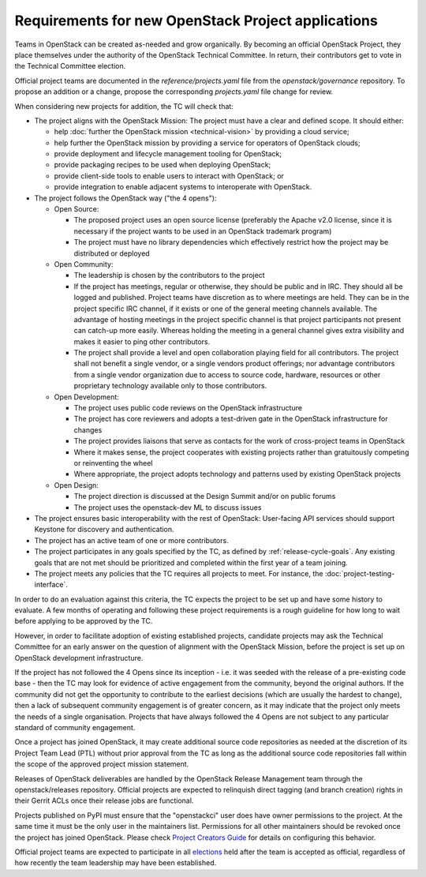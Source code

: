 =====================================================
 Requirements for new OpenStack Project applications
=====================================================

Teams in OpenStack can be created as-needed and grow organically.
By becoming an official OpenStack Project, they place
themselves under the authority of the OpenStack Technical Committee. In return,
their contributors get to vote in the Technical Committee election.

Official project teams are documented in the `reference/projects.yaml` file
from the `openstack/governance` repository. To propose an addition or a
change, propose the corresponding `projects.yaml` file change for review.

When considering new projects for addition, the TC will check that:

* The project aligns with the OpenStack Mission:
  The project must have a clear and defined scope. It should either:

  * help :doc:`further the OpenStack mission <technical-vision>` by providing a
    cloud service;
  * help further the OpenStack mission by providing a service for operators of
    OpenStack clouds;
  * provide deployment and lifecycle management tooling for OpenStack;
  * provide packaging recipes to be used when deploying OpenStack;
  * provide client-side tools to enable users to interact with OpenStack; or
  * provide integration to enable adjacent systems to interoperate with
    OpenStack.

* The project follows the OpenStack way ("the 4 opens"):

  * Open Source:

    * The proposed project uses an open source license (preferably the Apache
      v2.0 license, since it is necessary if the project wants to be used in
      an OpenStack trademark program)
    * The project must have no library dependencies which effectively restrict
      how the project may be distributed or deployed

  * Open Community:

    * The leadership is chosen by the contributors to the project
    * If the project has meetings, regular or otherwise, they should be public
      and in IRC. They should all be logged and published. Project teams have
      discretion as to where meetings are held.  They can be in the project
      specific IRC channel, if it exists or one of the general meeting channels
      available.  The advantage of hosting meetings in the project specific
      channel is that project participants not present can catch-up more
      easily.  Whereas holding the meeting in a general channel gives extra
      visibility and makes it easier to ping other contributors.
    * The project shall provide a level and open collaboration playing field
      for all contributors. The project shall not benefit a single vendor, or
      a single vendors product offerings; nor advantage contributors from a
      single vendor organization due to access to source code, hardware,
      resources or other proprietary technology available only to those
      contributors.

  * Open Development:

    * The project uses public code reviews on the OpenStack infrastructure
    * The project has core reviewers and adopts a test-driven gate in the
      OpenStack infrastructure for changes
    * The project provides liaisons that serve as contacts for the work of
      cross-project teams in OpenStack
    * Where it makes sense, the project cooperates with existing projects
      rather than gratuitously competing or reinventing the wheel
    * Where appropriate, the project adopts technology and patterns
      used by existing OpenStack projects

  * Open Design:

    * The project direction is discussed at the Design Summit and/or on
      public forums
    * The project uses the openstack-dev ML to discuss issues

* The project ensures basic interoperability with the rest of OpenStack:
  User-facing API services should support Keystone for discovery and
  authentication.

* The project has an active team of one or more contributors.

* The project participates in any goals specified by the TC, as
  defined by :ref:`release-cycle-goals`. Any existing goals that are
  not met should be prioritized and completed within the first year of
  a team joining.

* The project meets any policies that the TC requires all projects to
  meet. For instance, the :doc:`project-testing-interface`.

In order to do an evaluation against this criteria, the TC expects the project
to be set up and have some history to evaluate.  A few months of operating and
following these project requirements is a rough guideline for how long
to wait before applying to be approved by the TC.

However, in order to facilitate adoption of existing established projects,
candidate projects may ask the Technical Committee for an early answer on
the question of alignment with the OpenStack Mission, before the project is
set up on OpenStack development infrastructure.

If the project has not followed the 4 Opens since its inception - i.e. it was
seeded with the release of a pre-existing code base - then the TC may look for
evidence of active engagement from the community, beyond the original authors.
If the community did not get the opportunity to contribute to the earliest
decisions (which are usually the hardest to change), then a lack of subsequent
community engagement is of greater concern, as it may indicate that the project
only meets the needs of a single organisation. Projects that have always
followed the 4 Opens are not subject to any particular standard of community
engagement.

Once a project has joined OpenStack, it may create additional source code
repositories as needed at the discretion of its Project Team Lead (PTL) without
prior approval from the TC as long as the additional source code repositories
fall within the scope of the approved project mission statement.

Releases of OpenStack deliverables are handled by the OpenStack Release
Management team through the openstack/releases repository. Official projects
are expected to relinquish direct tagging (and branch creation) rights in
their Gerrit ACLs once their release jobs are functional.

Projects published on PyPI must ensure that the "openstackci" user does
have owner permissions to the project. At the same time it must be the only
user in the maintainers list. Permissions for all other maintainers should be revoked
once the project has joined OpenStack. Please check `Project Creators Guide`_
for details on configuring this behavior.

Official project teams are expected to participate in all `elections`_ held
after the team is accepted as official, regardless of how recently the team
leadership may have been established.

.. _elections: https://docs.openstack.org/project-team-guide/open-community.html#technical-committee-and-ptl-elections
.. _Project Creators Guide: https://docs.opendev.org/opendev/infra-manual/latest/creators.html#give-opendev-exclusive-permission-to-publish-releases
